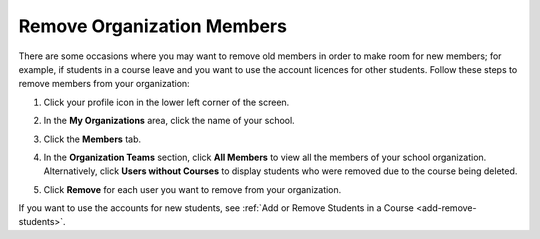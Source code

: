 .. meta::
   :description: Remove organization members, for example students, and use the account licences for other students.

.. _remove-org-members:

Remove Organization Members
===========================
There are some occasions where you may want to remove old members in order to make room for new members; for example, if students in a course leave and you want to use the account licences for other students. Follow these steps to remove members from your organization:

1. Click your profile icon in the lower left corner of the screen.

   .. image:: /img/class_administration/profilepic.png
      :alt: Profile

2. In the **My Organizations** area, click the name of your school.

   .. image:: /img/class_administration/addteachers/myschoolorg.png
      :alt: My Organizations

3. Click the **Members** tab.

   .. image:: /img/manage_organization/memberstab.png
      :alt: Members

4. In the **Organization Teams** section, click **All Members** to view all the members of your school organization. Alternatively, click **Users without Courses** to display students who were removed due to the course being deleted.

   .. image:: /img/manage_organization/members.png
      :alt: All Members

5. Click **Remove** for each user you want to remove from your organization.

If you want to use the accounts for new students, see :ref:`Add or Remove Students in a Course <add-remove-students>`.

